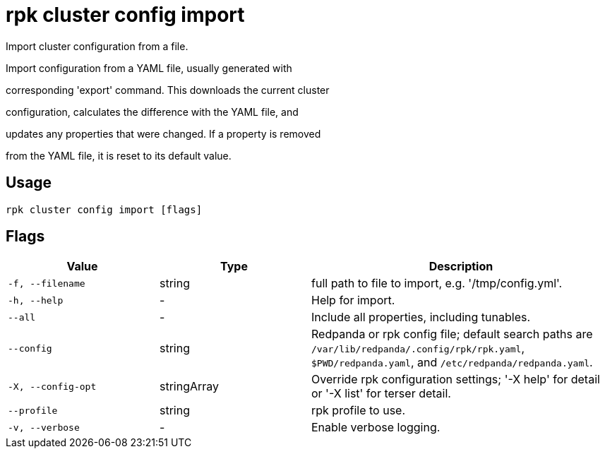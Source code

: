 = rpk cluster config import
:description: rpk cluster config import

Import cluster configuration from a file.

Import configuration from a YAML file, usually generated with
corresponding 'export' command.  This downloads the current cluster
configuration, calculates the difference with the YAML file, and
updates any properties that were changed.  If a property is removed
from the YAML file, it is reset to its default value.

== Usage

[,bash]
----
rpk cluster config import [flags]
----

== Flags

[cols="1m,1a,2a"]
|===
|*Value* |*Type* |*Description*

|-f, --filename |string |full path to file to import, e.g. '/tmp/config.yml'.

|-h, --help |- |Help for import.

|--all |- |Include all properties, including tunables.

|--config |string |Redpanda or rpk config file; default search paths are `/var/lib/redpanda/.config/rpk/rpk.yaml`, `$PWD/redpanda.yaml`, and `/etc/redpanda/redpanda.yaml`.

|-X, --config-opt |stringArray |Override rpk configuration settings; '-X help' for detail or '-X list' for terser detail.

|--profile |string |rpk profile to use.

|-v, --verbose |- |Enable verbose logging.
|===